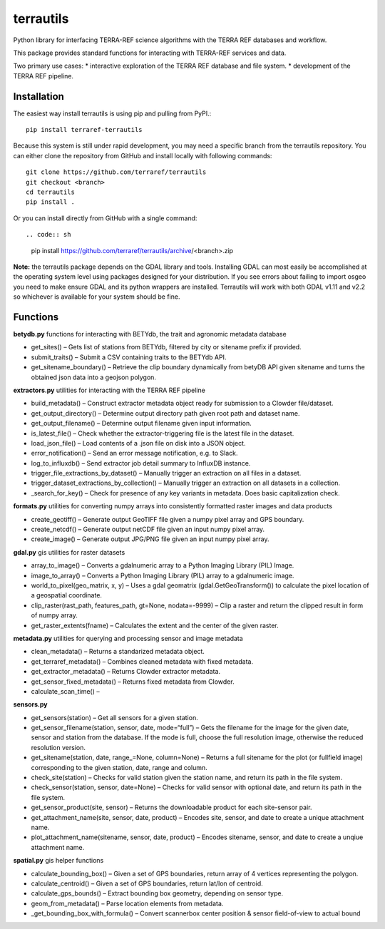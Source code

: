 terrautils
==========

Python library for interfacing TERRA-REF science algorithms with the
TERRA REF databases and workflow.

This package provides standard functions for interacting with TERRA-REF
services and data.

Two primary use cases: \* interactive exploration of the TERRA REF
database and file system. \* development of the TERRA REF pipeline.

Installation
------------

The easiest way install terrautils is using pip and pulling from PyPI.::


    pip install terraref-terrautils

Because this system is still under rapid development, you may need a
specific branch from the terrautils repository. You can either clone the
repository from GitHub and install locally with following commands::

    git clone https://github.com/terraref/terrautils
    git checkout <branch>
    cd terrautils
    pip install .

Or you can install directly from GitHub with a single command::

.. code:: sh

    pip install https://github.com/terraref/terrautils/archive/<branch>.zip

**Note:** the terrautils package depends on the GDAL library and tools.
Installing GDAL can most easily be accomplished at the operating system
level using packages designed for your distribution. If you see errors
about failing to import osgeo you need to make ensure GDAL and its
python wrappers are installed. Terrautils will work with both GDAL v1.11
and v2.2 so whichever is available for your system should be fine.

Functions
---------

**betydb.py** functions for interacting with BETYdb, the trait and
agronomic metadata database

-  get_sites() – Gets list of stations from BETYdb, filtered by city or
   sitename prefix if provided.
-  submit_traits() – Submit a CSV containing traits to the BETYdb API.
-  get_sitename_boundary() – Retrieve the clip boundary dynamically from
   betyDB API given sitename and turns the obtained json data into a
   geojson polygon.

**extractors.py** utilities for interacting with the TERRA REF pipeline

-  build_metadata() – Construct extractor metadata object ready for
   submission to a Clowder file/dataset.
-  get_output_directory() – Determine output directory path given root
   path and dataset name.
-  get_output_filename() – Determine output filename given input
   information.
-  is_latest_file() – Check whether the extractor-triggering file is the
   latest file in the dataset.
-  load_json_file() – Load contents of a .json file on disk into a JSON
   object.
-  error_notification() – Send an error message notification, e.g. to
   Slack.
-  log_to_influxdb() – Send extractor job detail summary to InfluxDB
   instance.
-  trigger_file_extractions_by_dataset() – Manually trigger an
   extraction on all files in a dataset.
-  trigger_dataset_extractions_by_collection() – Manually trigger an
   extraction on all datasets in a collection.
-  _search_for_key() – Check for presence of any key variants in
   metadata. Does basic capitalization check.
   
**formats.py** utilities for converting numpy arrays into consistently formatted raster images and data products

-  create_geotiff() – Generate output GeoTIFF file given a numpy pixel
   array and GPS boundary.
-  create_netcdf() – Generate output netCDF file given an input numpy
   pixel array.
-  create_image() – Generate output JPG/PNG file given an input numpy
   pixel array.

**gdal.py** gis utilities for raster datasets

-  array_to_image() – Converts a gdalnumeric array to a Python Imaging
   Library (PIL) Image.
-  image_to_array() – Converts a Python Imaging Library (PIL) array to a
   gdalnumeric image.
-  world_to_pixel(geo_matrix, x, y) – Uses a gdal geomatrix
   (gdal.GetGeoTransform()) to calculate the pixel location of a
   geospatial coordinate.
-  clip_raster(rast_path, features_path, gt=None, nodata=-9999) – Clip a
   raster and return the clipped result in form of numpy array.
-  get_raster_extents(fname) – Calculates the extent and the center of
   the given raster.

**metadata.py** utilities for querying and processing sensor and image
metadata

-  clean_metadata() – Returns a standarized metadata object.
-  get_terraref_metadata() – Combines cleaned metadata with fixed
   metadata.
-  get_extractor_metadata() – Returns Clowder extractor metadata.
-  get_sensor_fixed_metadata() – Returns fixed metadata from Clowder.
-  calculate_scan_time() –

**sensors.py**

-  get_sensors(station) – Get all sensors for a given station.
-  get_sensor_filename(station, sensor, date, mode=“full”) – Gets the
   filename for the image for the given date, sensor and station from
   the database. If the mode is full, choose the full resolution image,
   otherwise the reduced resolution version.
-  get_sitename(station, date, range_=None, column=None) – Returns a
   full sitename for the plot (or fullfield image) corresponding to the
   given station, date, range and column.
-  check_site(station) – Checks for valid station given the station
   name, and return its path in the file system.
-  check_sensor(station, sensor, date=None) – Checks for valid sensor
   with optional date, and return its path in the file system.
-  get_sensor_product(site, sensor) – Returns the downloadable product
   for each site-sensor pair.
-  get_attachment_name(site, sensor, date, product) – Encodes site,
   sensor, and date to create a unique attachment name.
-  plot_attachment_name(sitename, sensor, date, product) – Encodes
   sitename, sensor, and date to create a unqiue attachment name.

**spatial.py** gis helper functions

-  calculate_bounding_box() – Given a set of GPS boundaries, return
   array of 4 vertices representing the polygon.
-  calculate_centroid() – Given a set of GPS boundaries, return lat/lon
   of centroid.
-  calculate_gps_bounds() – Extract bounding box geometry, depending on
   sensor type.
-  geom_from_metadata() – Parse location elements from metadata.
-  _get_bounding_box_with_formula() – Convert scannerbox center
   position & sensor field-of-view to actual bound
